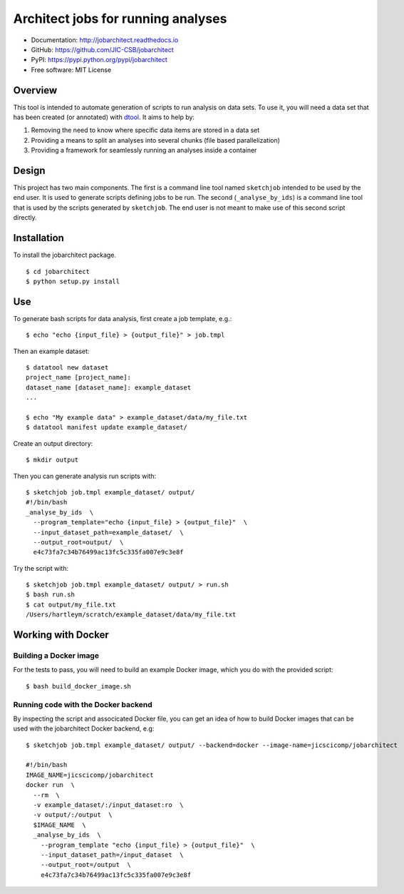 Architect jobs for running analyses
===================================

.. image:: https://badge.fury.io/py/jobarchitect.svg
   :target: http://badge.fury.io/py/jobarchitect
   :alt: PyPi package

.. image:: https://readthedocs.org/projects/jobarchitect/badge/?version=latest
   :target: https://readthedocs.org/projects/jobarchitect?badge=latest
   :alt: Documentation Status

- Documentation: http://jobarchitect.readthedocs.io
- GitHub: https://github.com/JIC-CSB/jobarchitect
- PyPI: https://pypi.python.org/pypi/jobarchitect
- Free software: MIT License


Overview
--------

This tool is intended to automate generation of scripts to run analysis on data
sets. To use it, you will need a data set that has been created (or annotated)
with `dtool <https://github.com/JIC-CSB/dtool>`_.
It aims to help by:

1. Removing the need to know where specific data items are stored in a data set
2. Providing a means to split an analyses into several chunks (file based
   parallelization)
3. Providing a framework for seamlessly running an analyses inside a container


Design
------

This project has two main components. The first is a command line tool named
``sketchjob`` intended to be used by the end user. It is used to generate
scripts defining jobs to be run. The second (``_analyse_by_ids``) is a command
line tool that is used by the scripts generated by ``sketchjob``. The end user
is not meant to make use of this second script directly.


Installation
------------

To install the jobarchitect package.

::

    $ cd jobarchitect
    $ python setup.py install


Use
---

To generate bash scripts for data analysis, first create a job template, e.g.::

    $ echo "echo {input_file} > {output_file}" > job.tmpl

Then an example dataset::

    $ datatool new dataset
    project_name [project_name]:
    dataset_name [dataset_name]: example_dataset
    ...

    $ echo "My example data" > example_dataset/data/my_file.txt
    $ datatool manifest update example_dataset/

Create an output directory::

    $ mkdir output

Then you can generate analysis run scripts with::

    $ sketchjob job.tmpl example_dataset/ output/
    #!/bin/bash
    _analyse_by_ids  \
      --program_template="echo {input_file} > {output_file}"  \
      --input_dataset_path=example_dataset/  \
      --output_root=output/  \
      e4c73fa7c34b76499ac13fc5c335fa007e9c3e8f

Try the script with::

    $ sketchjob job.tmpl example_dataset/ output/ > run.sh
    $ bash run.sh
    $ cat output/my_file.txt
    /Users/hartleym/scratch/example_dataset/data/my_file.txt

Working with Docker
-------------------

Building a Docker image
^^^^^^^^^^^^^^^^^^^^^^^

For the tests to pass, you will need to build an example Docker image, which
you do with the provided script::

    $ bash build_docker_image.sh

Running code with the Docker backend
^^^^^^^^^^^^^^^^^^^^^^^^^^^^^^^^^^^^

By inspecting the script and associcated Docker file, you can get an idea of
how to build Docker images that can be used with the jobarchitect Docker
backend, e.g::

    $ sketchjob job.tmpl example_dataset/ output/ --backend=docker --image-name=jicscicomp/jobarchitect

    #!/bin/bash
    IMAGE_NAME=jicscicomp/jobarchitect
    docker run  \
      --rm  \
      -v example_dataset/:/input_dataset:ro  \
      -v output/:/output  \
      $IMAGE_NAME  \
      _analyse_by_ids  \
        --program_template "echo {input_file} > {output_file}"  \
        --input_dataset_path=/input_dataset  \
        --output_root=/output  \
        e4c73fa7c34b76499ac13fc5c335fa007e9c3e8f
